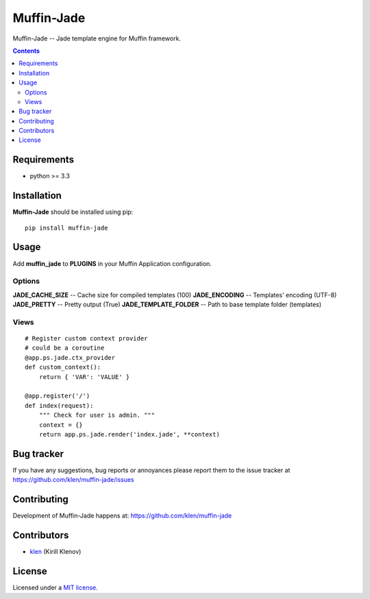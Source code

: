 Muffin-Jade
###########

.. _description:

Muffin-Jade -- Jade template engine for Muffin framework.

.. _badges:

.. image:: http://img.shields.io/travis/klen/muffin-jade.svg?style=flat-square
    :target: http://travis-ci.org/klen/muffin-jade
    :alt: Build Status

.. image:: http://img.shields.io/pypi/v/muffin-jade.svg?style=flat-square
    :target: https://pypi.python.org/pypi/muffin-jade

.. image:: http://img.shields.io/pypi/dm/muffin-jade.svg?style=flat-square
    :target: https://pypi.python.org/pypi/muffin-jade

.. image:: http://img.shields.io/gratipay/klen.svg?style=flat-square
    :target: https://www.gratipay.com/klen/
    :alt: Donate

.. _contents:

.. contents::

.. _requirements:

Requirements
=============

- python >= 3.3

.. _installation:

Installation
=============

**Muffin-Jade** should be installed using pip: ::

    pip install muffin-jade

.. _usage:

Usage
=====

Add **muffin_jade** to **PLUGINS** in your Muffin Application configuration.

Options
-------

**JADE_CACHE_SIZE** -- Cache size for compiled templates (100)
**JADE_ENCODING** -- Templates' encoding (UTF-8)
**JADE_PRETTY** -- Pretty output (True)
**JADE_TEMPLATE_FOLDER** -- Path to base template folder (templates)

Views
-----

::

    # Register custom context provider
    # could be a coroutine
    @app.ps.jade.ctx_provider
    def custom_context():
        return { 'VAR': 'VALUE' }

    @app.register('/')
    def index(request):
        """ Check for user is admin. """
        context = {}
        return app.ps.jade.render('index.jade', **context)


.. _bugtracker:

Bug tracker
===========

If you have any suggestions, bug reports or
annoyances please report them to the issue tracker
at https://github.com/klen/muffin-jade/issues

.. _contributing:

Contributing
============

Development of Muffin-Jade happens at: https://github.com/klen/muffin-jade


Contributors
=============

* klen_ (Kirill Klenov)

.. _license:

License
=======

Licensed under a `MIT license`_.

.. _links:


.. _klen: https://github.com/klen

.. _MIT license: http://opensource.org/licenses/MIT
